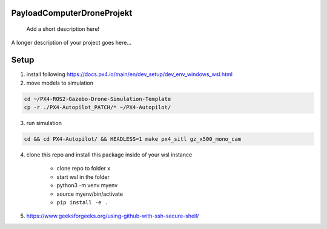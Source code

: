 .. These are examples of badges you might want to add to your README:
   please update the URLs accordingly

    .. image:: https://api.cirrus-ci.com/github/<USER>/PayloadComputerDroneProjekt.svg?branch=main
        :alt: Built Status
        :target: https://cirrus-ci.com/github/<USER>/PayloadComputerDroneProjekt
    .. image:: https://readthedocs.org/projects/PayloadComputerDroneProjekt/badge/?version=latest
        :alt: ReadTheDocs
        :target: https://PayloadComputerDroneProjekt.readthedocs.io/en/stable/
    .. image:: https://img.shields.io/coveralls/github/<USER>/PayloadComputerDroneProjekt/main.svg
        :alt: Coveralls
        :target: https://coveralls.io/r/<USER>/PayloadComputerDroneProjekt

===========================
PayloadComputerDroneProjekt
===========================


    Add a short description here!


A longer description of your project goes here...


=====
Setup
=====

1. install following
   https://docs.px4.io/main/en/dev_setup/dev_env_windows_wsl.html

2. move models to simulation

.. code-block:: bash

    cd ~/PX4-ROS2-Gazebo-Drone-Simulation-Template
    cp -r ./PX4-Autopilot_PATCH/* ~/PX4-Autopilot/

3. run simulation

.. code-block:: bash 

    cd && cd PX4-Autopilot/ && HEADLESS=1 make px4_sitl gz_x500_mono_cam


4. clone this repo and install this package inside of your wsl instance

    * clone repo to folder x
    * start wsl in the folder
    * python3 -m venv myenv
    * source myenv/bin/activate
    * ``pip install -e .`` 

5. https://www.geeksforgeeks.org/using-github-with-ssh-secure-shell/